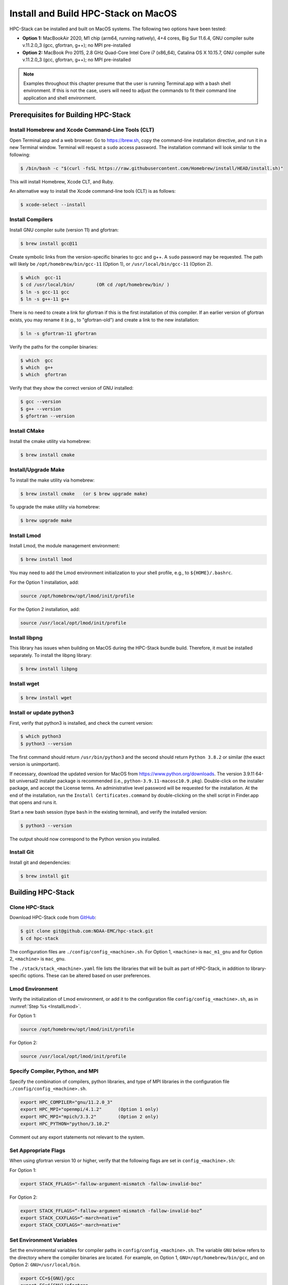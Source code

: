 .. _MacInstall:

==========================================
Install and Build HPC-Stack on MacOS
==========================================

HPC-Stack can be installed and built on MacOS systems. The following two options have been tested:

* **Option 1:** MacBookAir 2020, M1 chip (arm64, running natively), 4+4 cores, Big Sur 11.6.4, GNU compiler suite v.11.2.0_3 (gcc, gfortran, g++); no MPI pre-installed

* **Option 2:** MacBook Pro 2015, 2.8 GHz Quad-Core Intel Core i7 (x86_64), Catalina OS X 10.15.7, GNU compiler suite v.11.2.0_3 (gcc, gfortran, g++); no MPI pre-installed

.. note::
    Examples throughout this chapter presume that the user is running Terminal.app with a bash shell environment. If this is not the case, users will need to adjust the commands to fit their command line application and shell environment. 

Prerequisites for Building HPC-Stack
======================================

Install Homebrew and Xcode Command-Line Tools (CLT)
-----------------------------------------------------

Open Terminal.app and a web browser. Go to https://brew.sh, copy the command-line installation directive, and run it in a new Terminal window. Terminal will request a ``sudo`` access password. The installation command will look similar to the following:

.. code-block:: console

    $ /bin/bash -c "$(curl -fsSL https://raw.githubusercontent.com/Homebrew/install/HEAD/install.sh)"

This will install Homebrew, Xcode CLT, and Ruby. 

An alternative way to install the Xcode command-line tools (CLT) is as follows:

.. code-block:: console

    $ xcode-select --install 

Install Compilers
------------------------

Install GNU compiler suite (version 11) and gfortran: 

.. code-block:: console

    $ brew install gcc@11 

Create symbolic links from the version-specific binaries to gcc and g++.  A ``sudo`` password may be requested. The path will likely be ``/opt/homebrew/bin/gcc-11`` (Option 1), or ``/usr/local/bin/gcc-11`` (Option 2). 

.. code-block:: console

    $ which  gcc-11    
    $ cd /usr/local/bin/        (OR cd /opt/homebrew/bin/ )
    $ ln -s gcc-11 gcc  
    $ ln -s g++-11 g++

There is no need to create a link for gfortran if this is the first installation of this compiler. If an earlier version of gfortran exists, you may rename it (e.g., to "gfortran-old") and create a link to the new installation:

.. code-block:: console

    $ ln -s gfortran-11 gfortran

Verify the paths for the compiler binaries:

.. code-block:: console

    $ which  gcc
    $ which  g++
    $ which  gfortran 

Verify that they show the correct version of GNU installed:

.. code-block:: console

    $ gcc --version
    $ g++ --version
    $ gfortran --version 

Install CMake
----------------

Install the cmake utility via homebrew:

.. code-block:: console

    $ brew install cmake


Install/Upgrade Make
--------------------------

To install the make utility via homebrew:

.. code-block:: console

    $ brew install cmake   (or $ brew upgrade make)

To upgrade the make utility via homebrew:

.. code-block:: console

    $ brew upgrade make



.. _InstallLmod:

Install Lmod
----------------

Install Lmod, the module management environment: 

.. code-block:: console

    $ brew install lmod

You may need to add the Lmod environment initialization to your shell profile, e.g., to ``${HOME}/.bashrc``. 

For the Option 1 installation, add: 

.. code-block:: console

    source /opt/homebrew/opt/lmod/init/profile

For the Option 2 installation, add:

.. code-block:: console

    source /usr/local/opt/lmod/init/profile

.. _InstallLibpng:

Install libpng 
--------------------

This library has issues when building on MacOS during the HPC-Stack bundle build. Therefore, it must be installed separately. To install the libpng library:

.. code-block:: console

    $ brew install libpng 


Install wget
----------------

.. code-block:: console

    $ brew install wget

.. _InstallPython:

Install or update python3 
------------------------------

First, verify that python3 is installed, and check the current version:

.. code-block:: console

    $ which python3
    $ python3 --version

The first command should return ``/usr/bin/python3`` and the second should return ``Python 3.8.2`` or similar (the exact version is unimportant).

If necessary, download the updated version for MacOS from https://www.python.org/downloads. The version 3.9.11 64-bit universal2 installer package is recommended (i.e., ``python-3.9.11-macosc10.9.pkg``). Double-click on the installer package, and accept the License terms. An administrative level password will be requested for the installation. At the end of the installation, run the ``Install Certificates.command`` by double-clicking on the shell script in Finder.app that opens and runs it. 

Start a new bash session (type ``bash`` in the existing terminal), and verify the installed version:

.. code-block:: console

    $ python3 --version

The output should now correspond to the Python version you installed. 

Install Git
---------------

Install git and dependencies:

.. code-block:: console

    $ brew install git



Building HPC-Stack
======================

Clone HPC-Stack
--------------------

Download HPC-Stack code from `GitHub <github.com>`__: 

.. code-block:: console 

    $ git clone git@github.com:NOAA-EMC/hpc-stack.git
    $ cd hpc-stack

The configuration files are ``./config/config_<machine>.sh``. For Option 1, ``<machine>`` is ``mac_m1_gnu`` and for Option 2, ``<machine>`` is ``mac_gnu``. 

The ``./stack/stack_<machine>.yaml`` file lists the libraries that will be built as part of HPC-Stack, in addition to library-specific options. These can be altered based on user preferences. 

Lmod Environment
--------------------

Verify the initialization of Lmod environment, or add it to the configuration file ``config/config_<machine>.sh``, as in :numref:`Step %s <InstallLmod>`.

For Option 1: 

.. code-block:: console 

    source /opt/homebrew/opt/lmod/init/profile

For Option 2:

.. code-block:: console 

    source /usr/local/opt/lmod/init/profile


Specify Compiler, Python, and MPI
------------------------------------

Specify the combination of compilers, python libraries, and type of MPI libraries in the configuration file ``./config/config_<machine>.sh``.

.. code-block:: console 

    export HPC_COMPILER="gnu/11.2.0_3"
    export HPC_MPI="openmpi/4.1.2"      (Option 1 only)  
    export HPC_MPI="mpich/3.3.2"        (Option 2 only)
    export HPC_PYTHON="python/3.10.2"

Comment out any export statements not relevant to the system. 


Set Appropriate Flags
------------------------

When using gfortran version 10 or higher, verify that the following flags are set in ``config_<machine>.sh``: 

For Option 1:

.. code-block:: console 

    export STACK_FFLAGS="-fallow-argument-mismatch -fallow-invalid-boz" 
    

For Option 2:

.. code-block:: console 

    export STACK_FFLAGS=“-fallow-argument-mismatch -fallow-invalid-boz”
    export STACK_CXXFLAGS=“-march=native”
    export STACK_CXXFLAGS="-march=native" 

Set Environment Variables
----------------------------

Set the environmental variables for compiler paths in ``config/config_<machine>.sh``. The variable ``GNU`` below refers to the directory where the compiler binaries are located. For example, on Option 1, ``GNU=/opt/homebrew/bin/gcc``, and on Option 2: ``GNU=/usr/local/bin``.

.. code-block:: console 

    export CC=${GNU}/gcc
    export FC=${GNU}/gfortran
    export CXX=${GNU}/g++
    export SERIAL_CC=${GNU}/gcc
    export SERIAL_FC=${GNU}/gfortran
    export SERIAL_CXX=${GNU}/g++


Specify MPI Libraries
------------------------

Specify the MPI libraries to be built within the HPC-Stack in the ``./stack/stack_<machine>.yaml``. The ``openmpi/4.1.2`` (Option 1) and ``mpich/3.3.2`` (Option 2) have been built successfully.

Option 1: 

.. code-block:: console 

    mpi:
    build: YES
    flavor: openmpi
    version: 4.1.2

Option 2:

.. code-block:: console 

    mpi:
    build: YES
    flavor: mpich
    version: 3.3.2

Libpng
----------

Set build ``libpng`` library to NO in ``./stack/stack_<machine>.yaml``. (See :numref:`Step %s <InstallLibpng>`). Leave the defaults for other libraries and versions in the ``./stack/stack_<machine>.yaml`` file. 

Set Up the Modules and Environment
--------------------------------------

Set up the modules and environment:

.. code-block:: console 

    $ ./setup_modules.sh -c config/config_<machine>.sh -p ${HPC_INSTALL_DIR} | tee setup_modules.log

where ``<machine>`` is ``mac_m1_gnu`` (Option 1), or ``mac_gnu`` (Option 2), and ``${HPC_INSTALL_DIR}`` is the *absolute* path for the installation directory of the HPC-Stack. You will be asked to choose whether or not to use "native" installations of python, the compilers, and the MPI. "Native" means that they are already installed on your system. Thus, you answer "YES" to python, "YES" to gnu compilers, and "NO" for MPI/mpich. 

Building HPC-Stack
-----------------------

Build the modules: 

.. code-block:: console

    $ ./build_stack.sh -c config/config_<machine>.sh -p ${HPC_INSTALL_DIR} -y stack/stack_<machine>.yaml -m | tee build_stack.log

.. attention:: 
    * The option ``-p`` requires an absolute path (full path) of the installation directory!
    * The ``-m`` option is needed to build separate modules for each library package.

